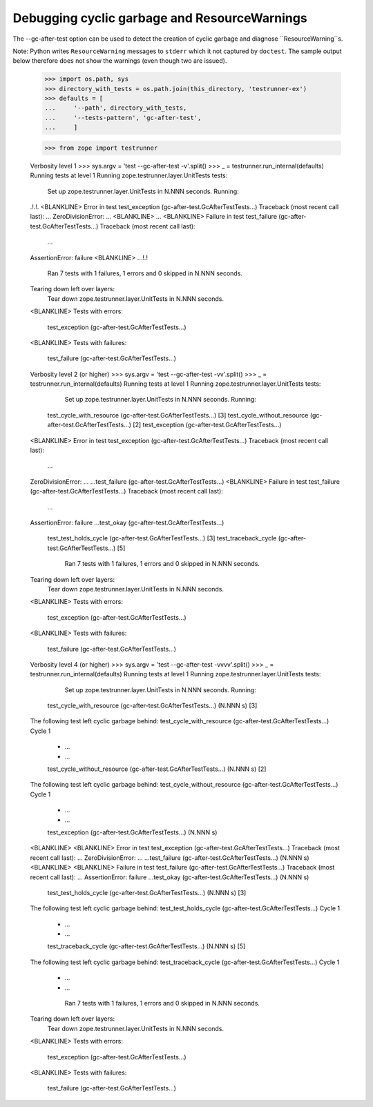 Debugging cyclic garbage and ResourceWarnings
=============================================

The --gc-after-test option can be used
to detect the creation of cyclic garbage and diagnose ``ResourceWarning``s.

Note: Python writes ``ResourceWarning`` messages to ``stderr``
which it not captured by ``doctest``. The sample output below
therefore does not show the warnings (even though two are issued).

    >>> import os.path, sys
    >>> directory_with_tests = os.path.join(this_directory, 'testrunner-ex')
    >>> defaults = [
    ...     '--path', directory_with_tests,
    ...     '--tests-pattern', 'gc-after-test',
    ...     ]

    >>> from zope import testrunner


    Verbosity level 1
    >>> sys.argv = 'test --gc-after-test -v'.split()
    >>> _ = testrunner.run_internal(defaults)
    Running tests at level 1
    Running zope.testrunner.layer.UnitTests tests:
      Set up zope.testrunner.layer.UnitTests in N.NNN seconds.
      Running:
    .!.!.
    <BLANKLINE>
    Error in test test_exception (gc-after-test.GcAfterTestTests...)
    Traceback (most recent call last):
    ...
    ZeroDivisionError: ...
    <BLANKLINE>
    ...
    <BLANKLINE>
    Failure in test test_failure (gc-after-test.GcAfterTestTests...)
    Traceback (most recent call last):
      ...
    AssertionError: failure
    <BLANKLINE>
    ...!.!
      Ran 7 tests with 1 failures, 1 errors and 0 skipped in N.NNN seconds.
    Tearing down left over layers:
      Tear down zope.testrunner.layer.UnitTests in N.NNN seconds.
    <BLANKLINE>
    Tests with errors:
       test_exception (gc-after-test.GcAfterTestTests...)
    <BLANKLINE>
    Tests with failures:
       test_failure (gc-after-test.GcAfterTestTests...)

    Verbosity level 2 (or higher)
    >>> sys.argv = 'test --gc-after-test -vv'.split()
    >>> _ = testrunner.run_internal(defaults)
    Running tests at level 1
    Running zope.testrunner.layer.UnitTests tests:
      Set up zope.testrunner.layer.UnitTests in N.NNN seconds.
      Running:
     test_cycle_with_resource (gc-after-test.GcAfterTestTests...) [3]
     test_cycle_without_resource (gc-after-test.GcAfterTestTests...) [2]
     test_exception (gc-after-test.GcAfterTestTests...)
    <BLANKLINE>
    Error in test test_exception (gc-after-test.GcAfterTestTests...)
    Traceback (most recent call last):
      ...
    ZeroDivisionError: ...
    ...test_failure (gc-after-test.GcAfterTestTests...)
    <BLANKLINE>
    Failure in test test_failure (gc-after-test.GcAfterTestTests...)
    Traceback (most recent call last):
      ...
    AssertionError: failure
    ...test_okay (gc-after-test.GcAfterTestTests...)
     test_test_holds_cycle (gc-after-test.GcAfterTestTests...) [3]
     test_traceback_cycle (gc-after-test.GcAfterTestTests...) [5]
      Ran 7 tests with 1 failures, 1 errors and 0 skipped in N.NNN seconds.
    Tearing down left over layers:
      Tear down zope.testrunner.layer.UnitTests in N.NNN seconds.
    <BLANKLINE>
    Tests with errors:
       test_exception (gc-after-test.GcAfterTestTests...)
    <BLANKLINE>
    Tests with failures:
       test_failure (gc-after-test.GcAfterTestTests...)

    Verbosity level 4 (or higher)
    >>> sys.argv = 'test --gc-after-test -vvvv'.split()
    >>> _ = testrunner.run_internal(defaults)
    Running tests at level 1
    Running zope.testrunner.layer.UnitTests tests:
      Set up zope.testrunner.layer.UnitTests in N.NNN seconds.
      Running:
     test_cycle_with_resource (gc-after-test.GcAfterTestTests...) (N.NNN s) [3]
    The following test left cyclic garbage behind:
    test_cycle_with_resource (gc-after-test.GcAfterTestTests...)
    Cycle 1
     *  ...
     *  ...
     test_cycle_without_resource (gc-after-test.GcAfterTestTests...) (N.NNN s) [2]
    The following test left cyclic garbage behind:
    test_cycle_without_resource (gc-after-test.GcAfterTestTests...)
    Cycle 1
     *  ...
     *  ...
     test_exception (gc-after-test.GcAfterTestTests...) (N.NNN s)
    <BLANKLINE>
    <BLANKLINE>
    Error in test test_exception (gc-after-test.GcAfterTestTests...)
    Traceback (most recent call last):
    ...
    ZeroDivisionError: ...
    ...test_failure (gc-after-test.GcAfterTestTests...) (N.NNN s)
    <BLANKLINE>
    <BLANKLINE>
    Failure in test test_failure (gc-after-test.GcAfterTestTests...)
    Traceback (most recent call last):
    ...
    AssertionError: failure
    ...test_okay (gc-after-test.GcAfterTestTests...) (N.NNN s)
     test_test_holds_cycle (gc-after-test.GcAfterTestTests...) (N.NNN s) [3]
    The following test left cyclic garbage behind:
    test_test_holds_cycle (gc-after-test.GcAfterTestTests...)
    Cycle 1
     *  ...
     *  ...
     test_traceback_cycle (gc-after-test.GcAfterTestTests...) (N.NNN s) [5]
    The following test left cyclic garbage behind:
    test_traceback_cycle (gc-after-test.GcAfterTestTests...)
    Cycle 1
     *  ...
     *  ...
      Ran 7 tests with 1 failures, 1 errors and 0 skipped in N.NNN seconds.
    Tearing down left over layers:
      Tear down zope.testrunner.layer.UnitTests in N.NNN seconds.
    <BLANKLINE>
    Tests with errors:
       test_exception (gc-after-test.GcAfterTestTests...)
    <BLANKLINE>
    Tests with failures:
       test_failure (gc-after-test.GcAfterTestTests...)
